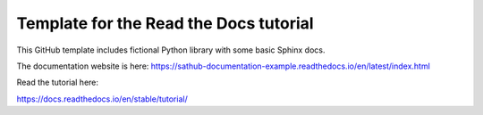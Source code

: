 Template for the Read the Docs tutorial
=======================================

This GitHub template includes fictional Python library
with some basic Sphinx docs.

The documentation website is here:
https://sathub-documentation-example.readthedocs.io/en/latest/index.html

Read the tutorial here:

https://docs.readthedocs.io/en/stable/tutorial/
